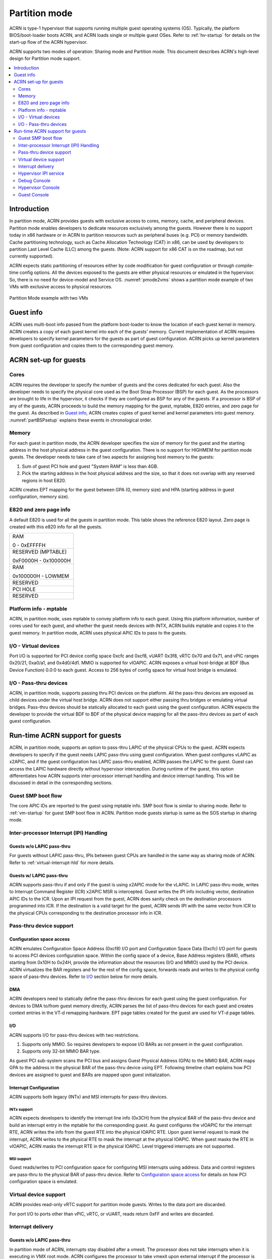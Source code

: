 .. _partition-mode-hld:

Partition mode
##############

ACRN is type-1 hypervisor that supports running multiple guest operating
systems (OS). Typically, the platform BIOS/boot-loader boots ACRN, and
ACRN loads single or multiple guest OSes. Refer to :ref:`hv-startup` for
details on the start-up flow of the ACRN hypervisor.

ACRN supports two modes of operation: Sharing mode and Partition mode.
This document describes ACRN's high-level design for Partition mode
support.

.. contents::
   :depth: 2
   :local:

Introduction
************

In partition mode, ACRN provides guests with exclusive access to cores,
memory, cache, and peripheral devices. Partition mode enables developers
to dedicate resources exclusively among the guests. However there is no
support today in x86 hardware or in ACRN to partition resources such as
peripheral buses (e.g. PCI) or memory bandwidth. Cache partitioning
technology, such as Cache Allocation Technology (CAT) in x86, can be
used by developers to partition Last Level Cache (LLC) among the guests.
(Note: ACRN support for x86 CAT is on the roadmap, but not currently
supported).

ACRN expects static partitioning of resources either by code
modification for guest configuration or through compile-time config
options. All the devices exposed to the guests are either physical
resources or emulated in the hypervisor. So, there is no need for
device-model and Service OS. :numref:`pmode2vms` shows a partition mode
example of two VMs with exclusive access to physical resources.

.. figure:: images/partition-image3.png
   :align: center
   :name: pmode2vms

   Partition Mode example with two VMs

Guest info
**********

ACRN uses multi-boot info passed from the platform boot-loader to know
the location of each guest kernel in memory. ACRN creates a copy of each
guest kernel into each of the guests' memory. Current implementation of
ACRN requires developers to specify kernel parameters for the guests as
part of guest configuration. ACRN picks up kernel parameters from guest
configuration and copies them to the corresponding guest memory.

.. figure:: images/partition-image18.png
   :align: center

ACRN set-up for guests
**********************

Cores
=====

ACRN requires the developer to specify the number of guests and the
cores dedicated for each guest. Also the developer needs to specify
the physical core used as the Boot Strap Processor (BSP) for each guest. As
the processors are brought to life in the hypervisor, it checks if they are
configured as BSP for any of the guests. If a processor is BSP of any of
the guests, ACRN proceeds to build the memory mapping for the guest,
mptable, E820 entries, and zero page for the guest. As described in
`Guest info`_, ACRN creates copies of guest kernel and kernel
parameters into guest memory. :numref:`partBSPsetup` explains these
events in chronological order.

.. figure:: images/partition-image7.png
   :align: center
   :name: partBSPsetup

Memory
======

For each guest in partition mode, the ACRN developer specifies the size of
memory for the guest and the starting address in the host physical
address in the guest configuration. There is no support for HIGHMEM for
partition mode guests. The developer needs to take care of two aspects
for assigning host memory to the guests:

1) Sum of guest PCI hole and guest "System RAM" is less than 4GB.

2) Pick the starting address in the host physical address and the
   size, so that it does not overlap with any reserved regions in
   host E820.

ACRN creates EPT mapping for the guest between GPA (0, memory size) and
HPA (starting address in guest configuration, memory size).

E820 and zero page info
=======================

A default E820 is used for all the guests in partition mode. This table
shows the reference E820 layout. Zero page is created with this
e820 info for all the guests.

+------------------------+
| RAM                    |
|                        |
| 0 - 0xEFFFFH           |
+------------------------+
| RESERVED (MPTABLE)     |
|                        |
| 0xF0000H - 0x100000H   |
+------------------------+
| RAM                    |
|                        |
| 0x100000H - LOWMEM     |
+------------------------+
| RESERVED               |
+------------------------+
| PCI HOLE               |
+------------------------+
| RESERVED               |
+------------------------+

Platform info - mptable
=======================

ACRN, in partition mode, uses mptable to convey platform info to each
guest.  Using this platform information, number of cores used for each
guest, and whether the guest needs devices with INTX, ACRN builds
mptable and copies it to the guest memory. In partition mode, ACRN uses
physical APIC IDs to pass to the guests.

I/O - Virtual devices
=====================

Port I/O is supported for PCI device config space 0xcfc and 0xcf8, vUART
0x3f8, vRTC 0x70 and 0x71, and vPIC ranges 0x20/21, 0xa0/a1, and
0x4d0/4d1.  MMIO is supported for vIOAPIC. ACRN exposes a virtual
host-bridge at BDF (Bus Device Function) 0.0:0 to each guest. Access to
256 bytes of config space for virtual host bridge is emulated.

I/O - Pass-thru devices
=======================

ACRN, in partition mode, supports passing thru PCI devices on the
platform. All the pass-thru devices are exposed as child devices under
the virtual host bridge. ACRN does not support either passing thru
bridges or emulating virtual bridges. Pass-thru devices should be
statically allocated to each guest using the guest configuration. ACRN
expects the developer to provide the virtual BDF to BDF of the
physical device mapping for all the pass-thru devices as
part of each guest configuration.

Run-time ACRN support for guests
********************************

ACRN, in partition mode, supports an option to pass-thru LAPIC of the
physical CPUs to the guest. ACRN expects developers to specify if the
guest needs LAPIC pass-thru using guest configuration. When guest
configures vLAPIC as x2APIC, and if the guest configuration has LAPIC
pass-thru enabled, ACRN passes the LAPIC to the guest. Guest can access
the LAPIC hardware directly without hypervisor interception. During
runtime of the guest, this option differentiates how ACRN supports
inter-processor interrupt handling and device interrupt handling. This
will be discussed in detail in the corresponding sections.

.. figure:: images/partition-image16.png
   :align: center


Guest SMP boot flow
===================

The core APIC IDs are reported to the guest using mptable info. SMP boot
flow is similar to sharing mode. Refer to :ref:`vm-startup`
for guest SMP boot flow in ACRN. Partition mode guests startup is same as
the SOS startup in sharing mode.

Inter-processor Interrupt (IPI) Handling
========================================

Guests w/o LAPIC pass-thru
--------------------------

For guests without LAPIC pass-thru, IPIs between guest CPUs are handled in
the same way as sharing mode of ACRN. Refer to :ref:`virtual-interrupt-hld`
for more details.

Guests w/ LAPIC pass-thru
-------------------------

ACRN supports pass-thru if and only if the guest is using x2APIC mode
for the vLAPIC. In LAPIC pass-thru mode, writes to Interrupt Command
Register (ICR) x2APIC MSR is intercepted. Guest writes the IPI info
including vector, destination APIC IDs to the ICR. Upon an IPI request
from the guest, ACRN does sanity check on the destination processors
programmed into ICR. If the destination is a valid target for the guest,
ACRN sends IPI with the same vector from ICR to the physical CPUs
corresponding to the destination processor info in ICR.

.. figure:: images/partition-image14.png
   :align: center


Pass-thru device support
========================

Configuration space access
--------------------------

ACRN emulates Configuration Space Address (0xcf8) I/O port and
Configuration Space Data (0xcfc) I/O port for guests to access PCI
devices configuration space. Within the config space of a device, Base
Address registers (BAR), offsets starting from 0x10H to 0x24H, provide
the information about the resources (I/O and MMIO) used by the PCI
device. ACRN virtualizes the BAR registers and for the rest of the
config space, forwards reads and writes to the physical config space of
pass-thru devices.  Refer to `I/O`_ section below for more details.

.. figure:: images/partition-image1.png
   :align: center


DMA
---

ACRN developers need to statically define the pass-thru devices for each
guest using the guest configuration. For devices to DMA to/from guest
memory directly, ACRN parses the list of pass-thru devices for each
guest and creates context entries in the VT-d remapping hardware. EPT
page tables created for the guest are used for VT-d page tables.

I/O
---

ACRN supports I/O for pass-thru devices with two restrictions.

1) Supports only MMIO. So requires developers to expose I/O BARs as
   not present in the guest configuration.

2) Supports only 32-bit MMIO BAR type.

As guest PCI sub-system scans the PCI bus and assigns Guest Physical
Address (GPA) to the MMIO BAR, ACRN maps GPA to the address in the
physical BAR of the pass-thru device using EPT. Following timeline chart
explains how PCI devices are assigned to guest and BARs are mapped upon
guest initialization.

.. figure:: images/partition-image13.png
   :align: center


Interrupt Configuration
-----------------------

ACRN supports both legacy (INTx) and MSI interrupts for pass-thru
devices.

INTx support
~~~~~~~~~~~~

ACRN expects developers to identify the interrupt line info (0x3CH) from
the physical BAR of the pass-thru device and build an interrupt entry in
the mptable for the corresponding guest. As guest configures the vIOAPIC
for the interrupt RTE, ACRN writes the info from the guest RTE into the
physical IOAPIC RTE. Upon guest kernel request to mask the interrupt,
ACRN writes to the physical RTE to mask the interrupt at the physical
IOAPIC. When guest masks the RTE in vIOAPIC, ACRN masks the interrupt
RTE in the physical IOAPIC. Level triggered interrupts are not
supported.

MSI support
~~~~~~~~~~~

Guest reads/writes to PCI configuration space for configuring MSI
interrupts using address. Data and control registers are pass-thru to
the physical BAR of pass-thru device. Refer to `Configuration
space access`_ for details on how PCI configuration space is emulated.

Virtual device support
======================

ACRN provides read-only vRTC support for partition mode guests. Writes
to the data port are discarded.

For port I/O to ports other than vPIC, vRTC, or vUART, reads return 0xFF and
writes are discarded.

Interrupt delivery
==================

Guests w/o LAPIC pass-thru
--------------------------

In partition mode of ACRN, interrupts stay disabled after a vmexit.  The
processor does not take interrupts when it is executing in VMX root
mode. ACRN configures the processor to take vmexit upon external
interrupt if the processor is executing in VMX non-root mode. Upon an
external interrupt, after sending EOI to the physical LAPIC, ACRN
injects the vector into the vLAPIC of vCPU currently running on the
processor. Guests using Linux as kernel, uses vectors less than 0xECh
for device interrupts.

.. figure:: images/partition-image20.png
   :align: center


Guests w/ LAPIC pass-thru
-------------------------

For guests with LAPIC pass-thru, ACRN does not configure vmexit upon
external interrupts. There is no vmexit upon device interrupts and they are
handled by the guest IDT.

Hypervisor IPI service
======================

ACRN needs IPIs for events such as flushing TLBs across CPUs, sending virtual
device interrupts (e.g. vUART to vCPUs), and others.

Guests w/o LAPIC pass-thru
--------------------------

Hypervisor IPIs work the same way as in sharing mode.

Guests w/ LAPIC pass-thru
-------------------------

Since external interrupts are pass-thru to guest IDT, IPIs do not
trigger vmexit. ACRN uses NMI delivery mode and the NMI exiting is
chosen for vCPUs. At the time of NMI interrupt on the target processor,
if the processor is in non-root mode, vmexit happens on the processor
and the event mask is checked for servicing the events.

Debug Console
=============

For details on how hypervisor console works, refer to
:ref:`hv-console`.

For a guest console in partition mode, ACRN provides an option to pass
``vmid`` as an argument to ``sos_console``. vmid is same as the one
developer uses in the guest configuration.

Guests w/o LAPIC pass-thru
--------------------------

Works the same way as sharing mode.

Hypervisor Console
==================

ACRN uses TSC deadline timer to provide timer service. Hypervisor
console uses a timer on CPU0 to poll characters on the serial device. To
support LAPIC pass-thru, TSC deadline MSR is pass-thru and the local
timer interrupt also delivered to the guest IDT. Instead of TSC deadline
timer, ACRN uses VMX preemption timer to poll the serial device.

Guest Console
=============

ACRN exposes vUART to partition mode guests. vUART uses vPIC to inject
interrupt to the guest BSP. In cases of guest having more than one core,
during runtime, vUART might need to inject interrupt to guest BSP from
another core (other than BSP). As mentioned in section <Hypervisor IPI
service>, ACRN uses NMI delivery mode for notifying the CPU running BSP
of the guest.
